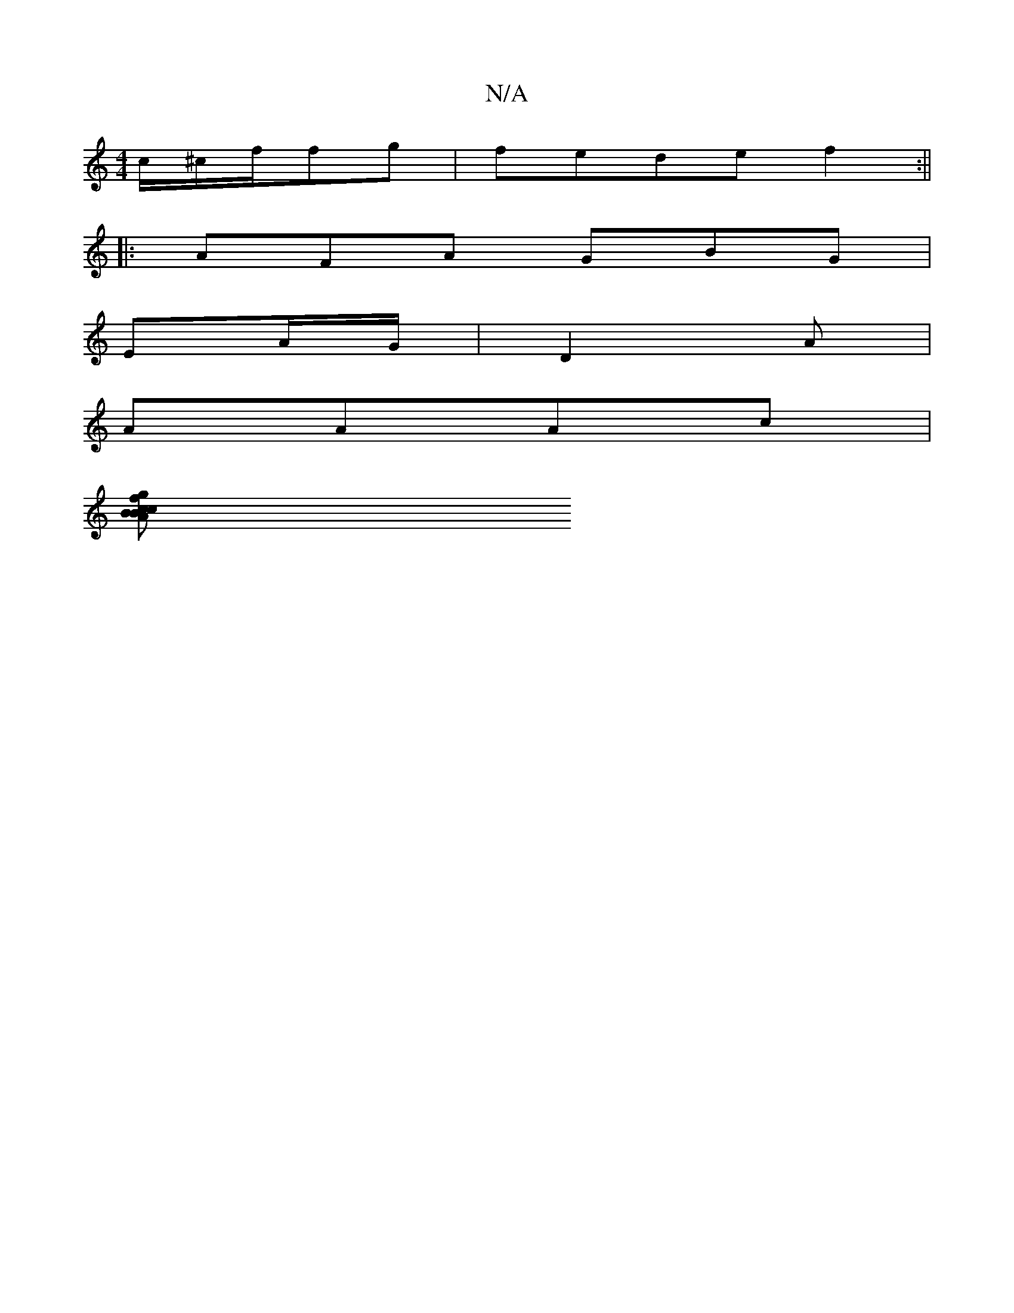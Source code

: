 X:1
T:N/A
M:4/4
R:N/A
K:Cmajor
/c/^c/2f/2fg|fede f2:||
|:AFA GBG|
EA/G/|D2A=z|
AAAc |
[fg>B c>A | B2 c2 | F4 :|]

|: a3g ag|b2 g2|d2 B2|e2 cd| A=Bdc B2 AA|Bg^gf ~g3|bag-e/f/|(3c'faa'{'ba}gfA :||

|: B2AF ~GEFD|G3F EGEG|FEFA AcAc|
B